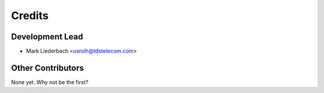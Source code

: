 =======
Credits
=======

Development Lead
----------------

* Mark Liederbach <usrolh@tdstelecom.com>

Other Contributors
------------------

None yet. Why not be the first?
